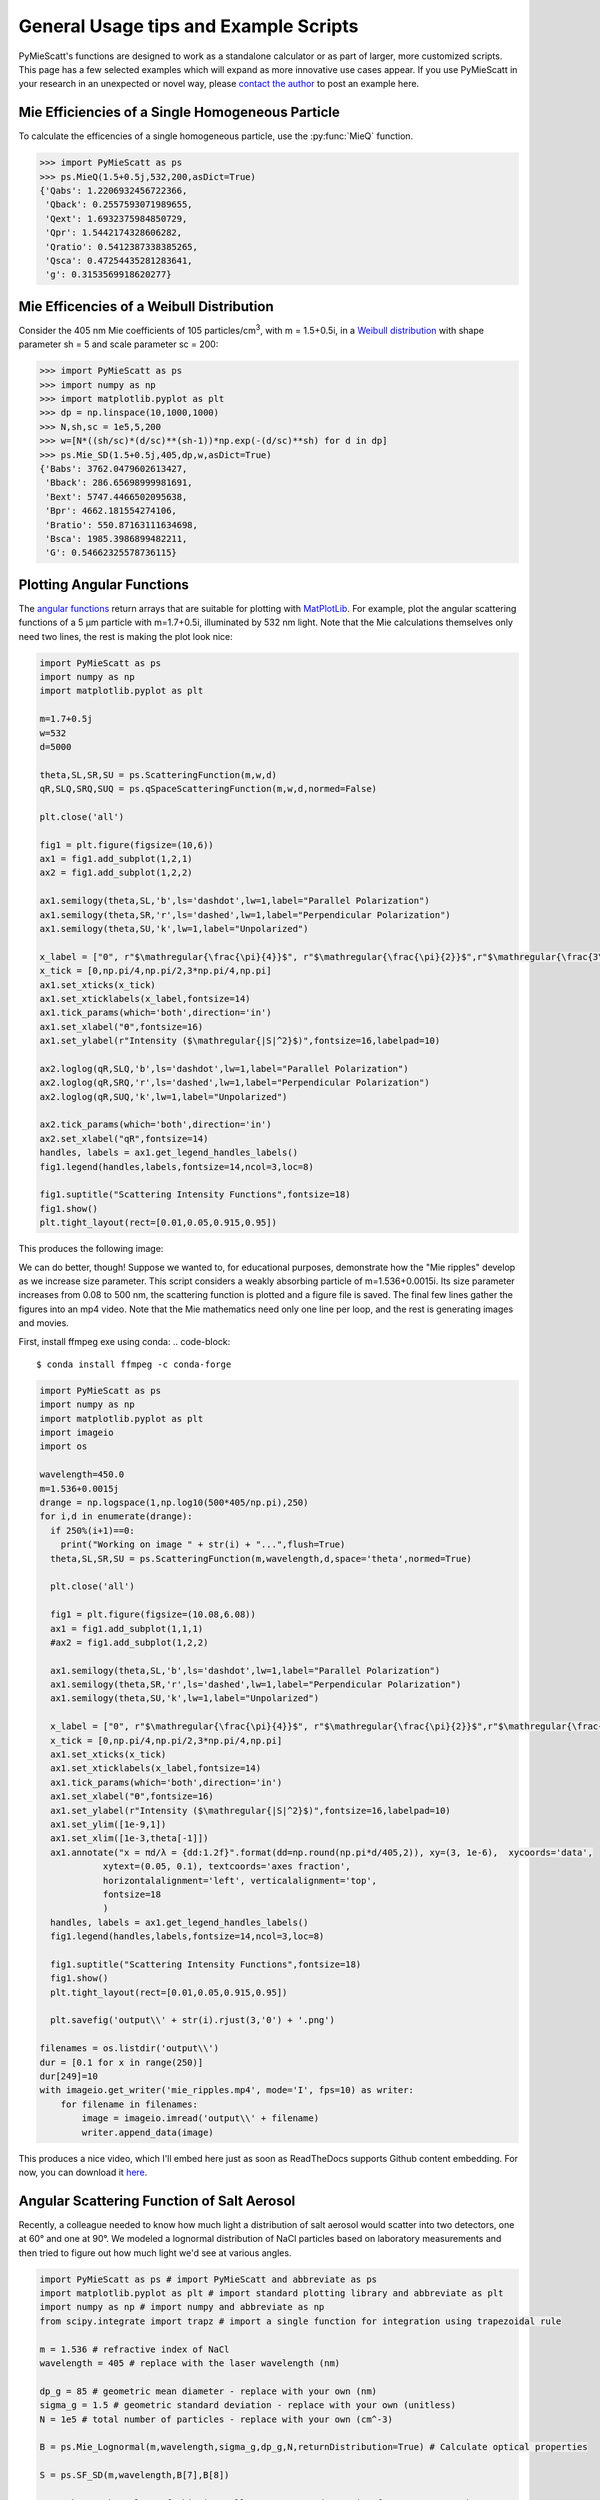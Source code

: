 .. highlight:: python

General Usage tips and Example Scripts
======================================

PyMieScatt's functions are designed to work as a standalone calculator or as part of larger, more customized scripts. This page has a few selected examples which will expand as more innovative use cases appear. If you use PyMieScatt in your research in an unexpected or novel way, please `contact the author <mailto:bsumlin@wustl.edu>`_ to post an example here.

Mie Efficiencies of a Single Homogeneous Particle
-------------------------------------------------

To calculate the efficencies of a single homogeneous particle, use the :py:func:`MieQ` function.

.. code-block:: pycon
   
   >>> import PyMieScatt as ps
   >>> ps.MieQ(1.5+0.5j,532,200,asDict=True)
   {'Qabs': 1.2206932456722366,
    'Qback': 0.2557593071989655,
    'Qext': 1.6932375984850729,
    'Qpr': 1.5442174328606282,
    'Qratio': 0.5412387338385265,
    'Qsca': 0.47254435281283641,
    'g': 0.3153569918620277}


Mie Efficencies of a Weibull Distribution
-----------------------------------------

Consider the 405 nm Mie coefficients of 105 particles/cm\ :sup:`3`, with m = 1.5+0.5i, in a `Weibull distribution <https://en.wikipedia.org/wiki/Weibull_distribution>`_ with shape parameter sh = 5 and scale parameter sc = 200:

.. code-block:: pycon
   
   >>> import PyMieScatt as ps
   >>> import numpy as np
   >>> import matplotlib.pyplot as plt
   >>> dp = np.linspace(10,1000,1000)
   >>> N,sh,sc = 1e5,5,200
   >>> w=[N*((sh/sc)*(d/sc)**(sh-1))*np.exp(-(d/sc)**sh) for d in dp]
   >>> ps.Mie_SD(1.5+0.5j,405,dp,w,asDict=True)
   {'Babs': 3762.0479602613427,
    'Bback': 286.65698999981691,
    'Bext': 5747.4466502095638,
    'Bpr': 4662.181554274106,
    'Bratio': 550.87163111634698,
    'Bsca': 1985.3986899482211,
    'G': 0.54662325578736115}


Plotting Angular Functions
--------------------------

The `angular functions <http://pymiescatt.readthedocs.io/en/latest/forward.html#angular-functions>`_ return arrays that are suitable for plotting with `MatPlotLib <https://matplotlib.org/>`_. For example, plot the angular scattering functions of a 5 μm particle with m=1.7+0.5i, illuminated by 532 nm light. Note that the Mie calculations themselves only need two lines, the rest is making the plot look nice:

.. code-block:: python
   
   import PyMieScatt as ps
   import numpy as np
   import matplotlib.pyplot as plt
   
   m=1.7+0.5j
   w=532
   d=5000
   
   theta,SL,SR,SU = ps.ScatteringFunction(m,w,d)
   qR,SLQ,SRQ,SUQ = ps.qSpaceScatteringFunction(m,w,d,normed=False)
   
   plt.close('all')
   
   fig1 = plt.figure(figsize=(10,6))
   ax1 = fig1.add_subplot(1,2,1)
   ax2 = fig1.add_subplot(1,2,2)
   
   ax1.semilogy(theta,SL,'b',ls='dashdot',lw=1,label="Parallel Polarization")
   ax1.semilogy(theta,SR,'r',ls='dashed',lw=1,label="Perpendicular Polarization")
   ax1.semilogy(theta,SU,'k',lw=1,label="Unpolarized")
   
   x_label = ["0", r"$\mathregular{\frac{\pi}{4}}$", r"$\mathregular{\frac{\pi}{2}}$",r"$\mathregular{\frac{3\pi}{4}}$",r"$\mathregular{\pi}$"]
   x_tick = [0,np.pi/4,np.pi/2,3*np.pi/4,np.pi]
   ax1.set_xticks(x_tick)
   ax1.set_xticklabels(x_label,fontsize=14)
   ax1.tick_params(which='both',direction='in')
   ax1.set_xlabel("ϴ",fontsize=16)
   ax1.set_ylabel(r"Intensity ($\mathregular{|S|^2}$)",fontsize=16,labelpad=10)
   
   ax2.loglog(qR,SLQ,'b',ls='dashdot',lw=1,label="Parallel Polarization")
   ax2.loglog(qR,SRQ,'r',ls='dashed',lw=1,label="Perpendicular Polarization")
   ax2.loglog(qR,SUQ,'k',lw=1,label="Unpolarized")
   
   ax2.tick_params(which='both',direction='in')
   ax2.set_xlabel("qR",fontsize=14)
   handles, labels = ax1.get_legend_handles_labels()
   fig1.legend(handles,labels,fontsize=14,ncol=3,loc=8)
   
   fig1.suptitle("Scattering Intensity Functions",fontsize=18)
   fig1.show()
   plt.tight_layout(rect=[0.01,0.05,0.915,0.95])


This produces the following image:

.. image:: images/sif.png

We can do better, though! Suppose we wanted to, for educational purposes, demonstrate how the "Mie ripples" develop as we increase size parameter. This script considers a weakly absorbing particle of m=1.536+0.0015i. Its size parameter increases from 0.08 to 500 nm, the scattering function is plotted and a figure file is saved. The final few lines gather the figures into an mp4 video. Note that the Mie mathematics need only one line per loop, and the rest is generating images and movies.

First, install ffmpeg exe using conda:
.. code-block::

   $ conda install ffmpeg -c conda-forge
   

.. code-block:: python

   import PyMieScatt as ps
   import numpy as np
   import matplotlib.pyplot as plt
   import imageio
   import os
   
   wavelength=450.0
   m=1.536+0.0015j
   drange = np.logspace(1,np.log10(500*405/np.pi),250)
   for i,d in enumerate(drange):
     if 250%(i+1)==0:
       print("Working on image " + str(i) + "...",flush=True)
     theta,SL,SR,SU = ps.ScatteringFunction(m,wavelength,d,space='theta',normed=True)
       
     plt.close('all')
     
     fig1 = plt.figure(figsize=(10.08,6.08))
     ax1 = fig1.add_subplot(1,1,1)
     #ax2 = fig1.add_subplot(1,2,2)
     
     ax1.semilogy(theta,SL,'b',ls='dashdot',lw=1,label="Parallel Polarization")
     ax1.semilogy(theta,SR,'r',ls='dashed',lw=1,label="Perpendicular Polarization")
     ax1.semilogy(theta,SU,'k',lw=1,label="Unpolarized")
     
     x_label = ["0", r"$\mathregular{\frac{\pi}{4}}$", r"$\mathregular{\frac{\pi}{2}}$",r"$\mathregular{\frac{3\pi}{4}}$",r"$\mathregular{\pi}$"]
     x_tick = [0,np.pi/4,np.pi/2,3*np.pi/4,np.pi]
     ax1.set_xticks(x_tick)
     ax1.set_xticklabels(x_label,fontsize=14)
     ax1.tick_params(which='both',direction='in')
     ax1.set_xlabel("ϴ",fontsize=16)
     ax1.set_ylabel(r"Intensity ($\mathregular{|S|^2}$)",fontsize=16,labelpad=10)
     ax1.set_ylim([1e-9,1])
     ax1.set_xlim([1e-3,theta[-1]])
     ax1.annotate("x = πd/λ = {dd:1.2f}".format(dd=np.round(np.pi*d/405,2)), xy=(3, 1e-6),  xycoords='data',
               xytext=(0.05, 0.1), textcoords='axes fraction',
               horizontalalignment='left', verticalalignment='top',
               fontsize=18
               )
     handles, labels = ax1.get_legend_handles_labels()
     fig1.legend(handles,labels,fontsize=14,ncol=3,loc=8)
     
     fig1.suptitle("Scattering Intensity Functions",fontsize=18)
     fig1.show()
     plt.tight_layout(rect=[0.01,0.05,0.915,0.95])
   
     plt.savefig('output\\' + str(i).rjust(3,'0') + '.png')
   
   filenames = os.listdir('output\\')
   dur = [0.1 for x in range(250)]
   dur[249]=10
   with imageio.get_writer('mie_ripples.mp4', mode='I', fps=10) as writer:
       for filename in filenames:
           image = imageio.imread('output\\' + filename)
           writer.append_data(image)

		   
This produces a nice video, which I'll embed here just as soon as ReadTheDocs supports Github content embedding. For now, you can download it `here <https://github.com/bsumlin/PyMieScatt/blob/master/docs/images/mie_ripples.mp4?raw=true>`_.


.. raw:: html 

	<video width="320" height="240" controls>
	  <source src="mir_ripples.mp4" type="video/mp4">
	Your browser does not support the video tag.
	</video>


Angular Scattering Function of Salt Aerosol
-------------------------------------------

Recently, a colleague needed to know how much light a distribution of salt aerosol would scatter into two detectors, one at 60° and one at 90°. We modeled a lognormal distribution of NaCl particles based on laboratory measurements and then tried to figure out how much light we'd see at various angles.

.. code-block:: python

   import PyMieScatt as ps # import PyMieScatt and abbreviate as ps
   import matplotlib.pyplot as plt # import standard plotting library and abbreviate as plt
   import numpy as np # import numpy and abbreviate as np
   from scipy.integrate import trapz # import a single function for integration using trapezoidal rule
   
   m = 1.536 # refractive index of NaCl
   wavelength = 405 # replace with the laser wavelength (nm)
   
   dp_g = 85 # geometric mean diameter - replace with your own (nm)
   sigma_g = 1.5 # geometric standard deviation - replace with your own (unitless)
   N = 1e5 # total number of particles - replace with your own (cm^-3)
   
   B = ps.Mie_Lognormal(m,wavelength,sigma_g,dp_g,N,returnDistribution=True) # Calculate optical properties
   
   S = ps.SF_SD(m,wavelength,B[7],B[8])
   
   #%% Make graphs - lots of this is really unnecessary decoration for a pretty graph.
   plt.close('all')
   
   fig1 = plt.figure(figsize=(10.08,6.08))
   ax1 = fig1.add_subplot(1,1,1)
   
   ax1.plot(S[0],S[1],'b',ls='dashdot',lw=1,label="Parallel Polarization")
   ax1.plot(S[0],S[2],'r',ls='dashed',lw=1,label="Perpendicular Polarization")
   ax1.plot(S[0],S[3],'k',lw=1,label="Unpolarized")
   
   x_label = ["0", r"$\mathregular{\frac{\pi}{4}}$", r"$\mathregular{\frac{\pi}{2}}$",r"$\mathregular{\frac{3\pi}{4}}$",r"$\mathregular{\pi}$"]
   x_tick = [0,np.pi/4,np.pi/2,3*np.pi/4,np.pi]
   ax1.set_xticks(x_tick)
   ax1.set_xticklabels(x_label,fontsize=14)
   ax1.tick_params(which='both',direction='in')
   ax1.set_xlabel("Scattering Angle ϴ",fontsize=16)
   ax1.set_ylabel(r"Intensity ($\mathregular{|S|^2}$)",fontsize=16,labelpad=10)
   handles, labels = ax1.get_legend_handles_labels()
   fig1.legend(handles,labels,fontsize=14,ncol=3,loc=8)
   
   fig1.suptitle("Scattering Intensity Functions",fontsize=18)
   fig1.show()
   plt.tight_layout(rect=[0.01,0.05,0.915,0.95])
   
   # Highlight certain angles and compute integral
   sixty = [0.96<x<1.13 for x in S[0]]
   ninety = [1.48<x<1.67 for x in S[0]]
   ax1.fill_between(S[0],0,S[3],where=sixty,color='g',alpha=0.15)
   ax1.fill_between(S[0],0,S[3],where=ninety,color='g',alpha=0.15)
   ax1.set_yscale('log')
   
   int_sixty = trapz(S[3][110:130],S[0][110:130])
   int_ninety = trapz(S[3][169:191],S[0][169:191])
   
   # Annotate plot with integral results
   ax1.annotate("Integrated value = {i:1.3f}".format(i=int_sixty),
               xy=(np.pi/3, S[3][120]), xycoords='data',
               xytext=(np.pi/6, 0.8), textcoords='data',
               arrowprops=dict(arrowstyle="->",
                               connectionstyle="arc3"),
               )
   ax1.annotate("Integrated value = {i:1.3f}".format(i=int_ninety),
               xy=(np.pi/2, S[3][180]), xycoords='data',
               xytext=(2*np.pi/5, 2), textcoords='data',
               arrowprops=dict(arrowstyle="->",
                               connectionstyle="arc3"),
               )


.. image:: images/saltsif.png


Modeling Behavior of a Self-Preserving Distribution
----------------------------------------------------

This code example will (after several hours on a typical PC) produce a ten-second video of the scattering and absorption behavior of a δ-distribution of 300 nm particles, which can be considered the limiting case of a lognormal distribution where the geometric standard deviation σ\ :sub:`g` equals 1. Atmospheric aerosol distributions are typically modeled as lognormal distributions with σ\ :sub:`g` around 1.7, and here we animate from 1 to 2. The animation also includes the solution for the refractive index given some assumed optical measurements (that is, scattering and absorption measurements when m=1.60+0.36j and λ = 405 nm).

There is a commented block on lines 37-39 that can be uncommented to produce a single image with random σ\ :sub:`g` between 1 and 2. The revelent PyMieScatt calculations are on lines 45 and 136. That's it! The rest is preparing inputs and making pretty graphs.

I'm still working on optimizing a few things. For now, it takes about 15 minutes to make each frame on my computer. At 50 frames, that's about 12.5 hours.

.. code-block:: python

   import PyMieScatt as ps
   import matplotlib.pyplot as plt
   import numpy as np
   from time import time
   import matplotlib.colors as colors
   from mpl_toolkits.mplot3d import Axes3D
   from matplotlib import cm
   from scipy.ndimage import zoom
   import imageio
   import os
   
   def truncate_colormap(cmap, minval=0.0, maxval=1.0, n=100):
     new_cmap = colors.LinearSegmentedColormap.from_list('trunc({n},{a:.2f},{b:.2f})'.format(n=cmap.name, a=minval, b=maxval),cmap(np.linspace(minval, maxval, n)))
     return new_cmap
   
   N = 1e6
   w = 405
   maxDiameter = 3500
   numDiams = 1200
   
   ithPart = lambda gammai, dp, dpgi, sigmagi: (gammai/(np.sqrt(2*np.pi)*np.log(sigmagi)*dp))*np.exp(-(np.log(dp)-np.log(dpgi))**2/(2*np.log(sigmagi)**2))
   dp = np.logspace(np.log10(1), np.log10(maxDiameter), numDiams)
   
   sigmaList = np.logspace(np.log10(1.005), np.log10(2), 49)
   
   mu=300
   
   ndp = [N*ithPart(1,dp,mu,s) for s in sigmaList]
   
   deltaD = np.zeros(numDiams)
   deltaD[838]=N
   
   lognormalList = [deltaD] + ndp
   sigmaList = np.insert(sigmaList,0,1)
   
   ## Test region - uncomment for a single graph
   #testCase = np.random.randint(1,49)
   #lognormalList = [lognormalList[testCase]]
   #sigmaList = [sigmaList[testCase]]
   
   BscaSolution = []
   BabsSolution = []
   
   for l in lognormalList:
     _,_s,_a,*rest = ps.Mie_SD(1.6+0.36j,w,dp,l)
     BscaSolution.append(_s)
     BabsSolution.append(_a)
   
   nMin=1.3
   nMax=3
   kMin=0
   kMax=2
   
   points = 40
   interpolationFactor = 2
   
   nRange = np.linspace(nMin,nMax,points)
   kRange = np.linspace(kMin,kMax,points)
   
   plt.close('all')
   
   for i,(sigma,l,ssol,asol) in enumerate(zip(sigmaList,lognormalList,BscaSolution,BabsSolution)):
     start = time()
     BscaList = []
     BabsList = []
     nList = []
     kList = []
     for n in nRange:
       s = []
       a = []
       for k in kRange:
         m = n+k*1.0j
         _,Bsca,Babs,*rest = ps.Mie_SD(m,w,dp,l)
         s.append(Bsca)
         a.append(Babs)
       BscaList.append(s)
       BabsList.append(a)
     n = zoom(nRange,interpolationFactor)
     k = zoom(kRange,interpolationFactor)
     BscaSurf = zoom(np.transpose(np.array(BscaList)),interpolationFactor)
     BabsSurf = zoom(np.transpose(np.array(BabsList)),interpolationFactor)
     nSurf,kSurf=np.meshgrid(n,k)
     
     c1 = truncate_colormap(cm.Reds,0.2,1,n=256)
     c2 = truncate_colormap(cm.Blues,0.2,1,n=256)
     
     xMin,xMax = nMin,nMax
     yMin,yMax = kMin,kMax
   
     plt.close('all')
     fig1 = plt.figure(figsize=(10.08,8))
     
     plt.suptitle("σ={ww:1.3f}".format(ww=sigma),fontsize=24)
     
     ax1 = plt.subplot2grid((3,4),(0,0), projection='3d', rowspan=2, colspan=2)
     ax2 = plt.subplot2grid((3,4),(0,2), projection='3d', rowspan=2, colspan=2)
     ax3 = plt.subplot2grid((3,4),(2,0), colspan=3)
     ax4 = plt.subplot2grid((3,4),(2,3))
     
     ax1.plot_surface(nSurf,kSurf,BscaSurf,rstride=1,cstride=1,cmap=c1,alpha=0.5)
     ax1.contour(nSurf,kSurf,BscaSurf,[ssol],lw=2,colors='r',linestyles='dashdot')
     ax1.contour(nSurf,kSurf,BscaSurf,[ssol],colors='r',linestyles='dashdot',offset=0)
     
     ax2.plot_surface(nSurf,kSurf,BabsSurf,rstride=1,cstride=1,cmap=c2,alpha=0.5,zorder=-1)
     ax2.contour(nSurf,kSurf,BabsSurf,[asol],lw=2,colors='b',linestyles='solid',zorder=3)
     ax2.contour(nSurf,kSurf,BabsSurf,[asol],colors='b',linestyles='solid',offset=0)
     
     boxLabels = ["βsca","βabs"]
   
     yticks = [2,1.5,1,0.5,0]
     xticks = [3,2.5,2,1.5]
   
     for a,t in zip([ax1,ax2],boxLabels):
       lims = a.get_zlim3d()
       a.set_zlim3d(0,lims[1])
       a.text(1.5,0,(a.get_zlim3d()[1])*1.15,t,ha="center",va="center",size=18,zorder=5)
       a.set_ylim(2,0)
       a.set_xlim(3,1.3)
       a.set_xticks(xticks)
       a.set_xticklabels(xticks,rotation=-15,va='center',ha='left')
       a.set_yticks(yticks)
       a.set_yticklabels(yticks,rotation=-15,va='center',ha='left')
       a.set_zticklabels([])
       a.view_init(20,120)
       a.tick_params(axis='both', which='major', labelsize=12,pad=0)
       a.tick_params(axis='y',pad=-2)
       a.set_xlabel("n",fontsize=18,labelpad=2)
       a.set_ylabel("k",fontsize=18,labelpad=3)
   
     ax3.semilogx(dp,l,c='g')
     ax3.set_xlabel('Diameter',fontsize=16)
     ax3.get_yaxis().set_ticks([])
     ax3.tick_params(which='both',direction='in')
     ax3.grid(color='#dddddd')
     
     giv = ps.ContourIntersection_SD(ssol,asol,w,dp,l,gridPoints=points*1.5,kMin=0.001,kMax=2,annotation=False,axisOption=10,fig=fig1,ax=ax4)
     ax4.set_xlim(1.3,3)
     ax4.yaxis.tick_right()
     ax4.yaxis.set_label_position("right")
     ax4.legend_.remove()
     ax4.set_title("")
     ax4.set_yscale('linear')
     
     plt.tight_layout()
   
     plt.savefig("Distro/{num:02d}_distro.png".format(num=i))
     
     end = time()
     print("Frame {n:1d}/30 done in {t:1.2f} seconds.".format(n=i+1,t=end-start))
   
   filenames = os.listdir('Distro\\')
   with imageio.get_writer('SD.mp4', mode='I', fps=5) as writer:
     for filename in filenames:
       image = imageio.imread('Distro\\' + filename)
       writer.append_data(image)

Once readthedocs allows embedded .mp4s, the animation will be posted here. I should probably just make a youtube account.


Visualization of the Contour Intersection Inversion Method
----------------------------------------------------------

This example illustrates the algorithm used by the contour intersection method. It will plot the Qabs, Qsca, and Qback surface and show how the measurement contours intersect in n-k space. The inversion algorithm only generates the lower-right plot on line 126 of this script. The rest is entirely illustrative, but uses forward Mie calculations in the loop on line 46. This script requires significant overhead from matplotlib (even more so since the 2.1 update). The actual inversion algorithm runs much faster.

.. code-block:: python

   import PyMieScatt as ps
   import matplotlib.pyplot as plt
   import numpy as np
   from time import time
   import matplotlib.colors as colors
   from mpl_toolkits.mplot3d import Axes3D
   from matplotlib import cm
   from scipy.ndimage import zoom
   
   def truncate_colormap(cmap, minval=0.0, maxval=1.0, n=100):
     new_cmap = colors.LinearSegmentedColormap.from_list('trunc({n},{a:.2f},{b:.2f})'.format(n=cmap.name, a=minval, b=maxval),cmap(np.linspace(minval, maxval, n)))
     return new_cmap
   
   d = 300
   w = 375
   m = 1.77+0.63j
   
   nMin=1.33
   nMax=3
   kMin=0.001
   kMax=1
   err = 0.01
   
   Qm = ps.fastMieQ(m,w,d)
   
   points = 200
   interpolationFactor = 2
   
   nRange = np.linspace(nMin,nMax,points)
   kRange = np.linspace(kMin,kMax,points)
   
   plt.close('all')
   
   start = time()
   QscaList = []
   QabsList = []
   QbackList = []
   nList = []
   kList = []
   for n in nRange:
     s = []
     a = []
     b = []
     for k in kRange:
       m = n+k*1.0j
       Qsca,Qabs,Qback = ps.fastMieQ(m,w,d)
       s.append(Qsca)
       a.append(Qabs)
       b.append(Qback)
     QscaList.append(s)
     QabsList.append(a)
     QbackList.append(b)
   n = zoom(nRange,interpolationFactor)
   k = zoom(kRange,interpolationFactor)
   QscaSurf = zoom(np.transpose(np.array(QscaList)),interpolationFactor)
   QabsSurf = zoom(np.transpose(np.array(QabsList)),interpolationFactor)
   QbackSurf = zoom(np.transpose(np.array(QbackList)),interpolationFactor)
   
   nSurf,kSurf=np.meshgrid(n,k)
   
   c1 = truncate_colormap(cm.Reds,0.2,1,n=256)
   c2 = truncate_colormap(cm.Blues,0.2,1,n=256)
   c3 = truncate_colormap(cm.Greens,0.2,1,n=256)
   
   xMin,xMax = nMin,nMax
   yMin,yMax = kMin,kMax
   
   plt.close('all')
   fig1 = plt.figure(figsize=(10.08,8))
   
   ax1 = plt.subplot2grid((2,2),(0,0), projection='3d')
   ax2 = plt.subplot2grid((2,2),(0,1), projection='3d')
   ax3 = plt.subplot2grid((2,2),(1,0), projection='3d')
   ax4 = plt.subplot2grid((2,2),(1,1))
   ax1.set_proj_type('ortho')
   ax2.set_proj_type('ortho')
   ax3.set_proj_type('ortho')
   
   qscaerrs = [Qm[0]-Qm[0]*err,Qm[0]+Qm[0]*err]
   qabserrs = [Qm[1]-Qm[1]*err,Qm[1]+Qm[1]*err]
   qbackerrs = [Qm[2]-Qm[2]*err,Qm[2]+Qm[2]*err]
   
   ax1.plot_surface(nSurf,kSurf,QscaSurf,rstride=1,cstride=1,cmap=c1,alpha=0.5)
   ax1.contour(nSurf,kSurf,QscaSurf,Qm[0],linewidths=2,colors='r',linestyles='dashdot')
   ax1.contour(nSurf,kSurf,QscaSurf,qscaerrs,linewidths=0.5,colors='r',linestyles='dashdot',alpha=0.75)
   ax1.contour(nSurf,kSurf,QscaSurf,Qm[0],linewidths=2,colors='r',linestyles='dashdot',offset=0)
   ax1.contourf(nSurf,kSurf,QscaSurf,qscaerrs,colors='r',offset=0,alpha=0.25)
   
   ax2.plot_surface(nSurf,kSurf,QabsSurf,rstride=1,cstride=1,cmap=c2,alpha=0.5)
   ax2.contour(nSurf,kSurf,QabsSurf,Qm[1],linewidths=2,colors='b',linestyles='solid')
   ax2.contour(nSurf,kSurf,QabsSurf,qabserrs,linewidths=0.5,colors='b',linestyles='solid',alpha=0.75)
   ax2.contour(nSurf,kSurf,QabsSurf,Qm[1],linewidths=2,colors='b',linestyles='solid',offset=0)
   ax2.contourf(nSurf,kSurf,QabsSurf,qabserrs,colors='b',offset=0,alpha=0.25)
   
   ax3.plot_surface(nSurf,kSurf,QbackSurf,rstride=1,cstride=1,cmap=c3,alpha=0.5)
   ax3.contour(nSurf,kSurf,QbackSurf,Qm[2],linewidths=2,colors='g',linestyles='dotted')
   ax3.contour(nSurf,kSurf,QbackSurf,qbackerrs,linewidths=0.5,colors='g',linestyles='dotted',alpha=0.75)
   ax3.contour(nSurf,kSurf,QbackSurf,Qm[2],linewidths=2,colors='g',linestyles='dotted',offset=0)
   ax3.contourf(nSurf,kSurf,QbackSurf,qbackerrs,colors='g',offset=0,alpha=0.25)
   
   boxLabels = ["Qsca","Qabs","Qback"]
   
   yticks = np.arange(kMax,kMin-0.25,-0.25)#[1,0.75,0.5,0.25,0]
   xticks = np.arange(nMax,1.5-0.25,-0.25)#[2,1.75,1.5,1.25]
   xticks = np.append(xticks,1.3)
   
   for a,t in zip([ax1,ax2,ax3],boxLabels):
     lims = a.get_zlim3d()
     a.set_zlim3d(0,lims[1])
     a.set_ylim(kMax,0)
     a.set_yscale('linear')
     a.set_xlim(nMax,1.3)
     a.set_xticks(xticks)
     a.set_xticklabels(xticks,rotation=28,va='bottom',ha='center')
     a.set_yticks(yticks)
     a.set_yticklabels(yticks,rotation=-10,va='center',ha='left')
     a.set_zticklabels([])
     a.view_init(20,120)
     a.tick_params(axis='x', labelsize=12, pad=12)
     a.tick_params(axis='y', labelsize=12, pad=-2)
     a.set_xlabel("n",fontsize=18,labelpad=4)
     a.set_ylabel("k",fontsize=18,labelpad=3)
     a.set_zlabel(t,fontsize=18,labelpad=-10,rotation=90)
   
   Qm = [(q,q*err) for q in Qm]  
   giv = ps.ContourIntersection(Qm[0],Qm[1],w,d,QbackMeasured=Qm[2],gridPoints=200,nMin=nMin,nMax=nMax,kMin=kMin,kMax=kMax,axisOption=1,fig=fig1,ax=ax4)
   ax4.set_xlim(nMin,nMax)
   ax4.yaxis.tick_right()
   ax4.yaxis.set_label_position("right")
   ax4.set_title("")
   ax4.set_yscale('linear')
   l = [giv[-1]['Qsca'],giv[-1]['Qabs'],giv[-1]['Qback']]
   [x.set_label(tx) for x,tx in zip(l,boxLabels)]
   h = [x.get_label() for x in l]
   ax4.legend(l,h,fontsize=16,loc='upper right')
   
   plt.suptitle("m={n:1.3f}+{k:1.3f}i".format(n=giv[0][0].real,k=giv[0][0].imag),fontsize=24)
   
   plt.tight_layout()
   
   #plt.savefig("{n:1.2f}+{k:1.2f}i.png".format(n=giv[0][0].real,k=giv[0][0].imag))
   
   end = time()
   print("Done in {t:1.2f} seconds.".format(t=end-start))


.. image:: images/surfaces.png
